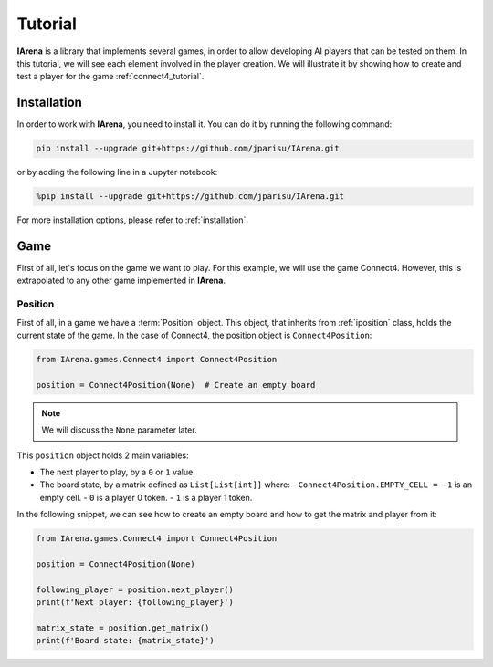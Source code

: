 .. _tutorial:

########
Tutorial
########

**IArena** is a library that implements several games, in order to allow developing AI players that can be tested on them.
In this tutorial, we will see each element involved in the player creation.
We will illustrate it by showing how to create and test a player for the game :ref:`connect4_tutorial`.


============
Installation
============

In order to work with **IArena**, you need to install it.
You can do it by running the following command:

.. code-block:: bash

    pip install --upgrade git+https://github.com/jparisu/IArena.git

or by adding the following line in a Jupyter notebook:

.. code-block:: python

    %pip install --upgrade git+https://github.com/jparisu/IArena.git

For more installation options, please refer to :ref:`installation`.


====
Game
====

First of all, let's focus on the game we want to play.
For this example, we will use the game Connect4.
However, this is extrapolated to any other game implemented in **IArena**.

--------
Position
--------

First of all, in a game we have a :term:`Position` object.
This object, that inherits from :ref:`iposition` class, holds the current state of the game.
In the case of Connect4, the position object is ``Connect4Position``:

.. code-block:: python

    from IArena.games.Connect4 import Connect4Position

    position = Connect4Position(None)  # Create an empty board

.. note::

    We will discuss the ``None`` parameter later.


This ``position`` object holds 2 main variables:

- The next player to play, by a ``0`` or ``1`` value.
- The board state, by a matrix defined as ``List[List[int]]`` where:
  - ``Connect4Position.EMPTY_CELL = -1`` is an empty cell.
  - ``0`` is a player 0 token.
  - ``1`` is a player 1 token.

In the following snippet, we can see how to create an empty board and how to get the matrix and player from it:

.. code-block:: python

    from IArena.games.Connect4 import Connect4Position

    position = Connect4Position(None)

    following_player = position.next_player()
    print(f'Next player: {following_player}')

    matrix_state = position.get_matrix()
    print(f'Board state: {matrix_state}')
